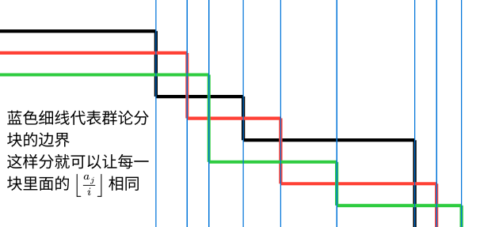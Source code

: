 #set page(width: 7.7cm, height: 3.65cm, margin: 0cm)
#set text(font: "Noto Sans CJK SC", 7.2pt)

#let pair-sum((x1, y1), (x2, y2)) = ((x1 + x2, y1 + y2))

#let (dx0, dy0) = (2.5, 0.5)
#let dx1 = (10, 7, 11, 12, 18, 25, 7, 8)
#for i in range(dx1.len()) { dx1.at(i) = if i > 0 { dx1.at(i - 1) } else { 0 } + dx1.at(i) * 0.05 }
#let (dx, dy) = (0.5, 0.35)

#let point((x, y)) = ((if x == 0 { 0 } else { dx0 + if x > 1 { dx1.at(x - 2) } else { 0 } } * 1cm, (y * dy + dy0) * 1cm))
#let point-pair-transform((x, y), step) = pair-sum((x, y), if step > 0 { (step, 0) } else { (0, -step) })

#let line-draw(start, step: 1, color: black) = place(
  line(
    start: point(start),
    end: point(point-pair-transform(start, step)),
    stroke: color + 1.5pt,
  )
)

#let lines-draw(start, steps, color) = {
  let line-start = start
  for step in steps {
    line-draw(line-start, step: step, color: color)
    line-start = point-pair-transform(line-start, step)
  }
}

#lines-draw((0, 0), (1, -3, 3, -2, 3, -4), black)
#lines-draw((0, 1), (2, -3, 3, -3, 3, -2), red)
#lines-draw((0, 2), (3, -4, 3, -2, 3, -1), green)

#let grid = 0
#while grid <= dx1.len() {
  place(
    line(
      start: ((dx0 + if grid >= 1 { dx1.at(grid - 1) } else { 0 }) * 1cm, 0cm),
      length: 3.65cm,
      angle: 90deg,
      stroke: blue + 0.5pt,
    )
  )
  grid += 1
}

#place(
  top + left,
  dx: (dx0 * 1cm - 9 * 7.2pt) / 2,
  dy: 1.8cm,
  text()[蓝色细线代表群论分\ 块的边界\ 这样分就可以让每一\ 块里面的 $floor(a_j / i)$ 相同]
)
